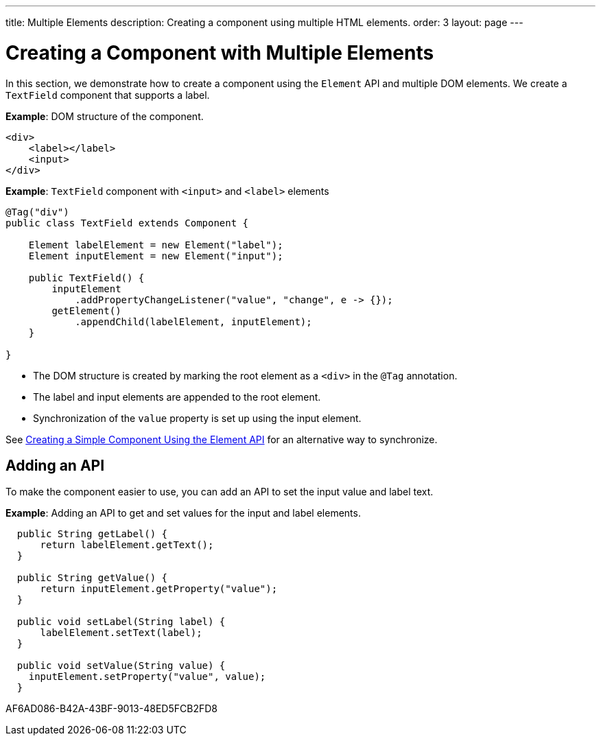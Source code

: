---
title: Multiple Elements
description: Creating a component using multiple HTML elements.
order: 3
layout: page
---

= Creating a Component with Multiple Elements

In this section, we demonstrate how to create a component using the [classname]`Element` API and multiple DOM elements.
We create a `TextField` component that supports a label.

*Example*: DOM structure of the component.

[source,html]
----
<div>
    <label></label>
    <input>
</div>
----

*Example*: `TextField` component with `<input>` and `<label>` elements

[source,java]
----
@Tag("div")
public class TextField extends Component {

    Element labelElement = new Element("label");
    Element inputElement = new Element("input");

    public TextField() {
        inputElement
            .addPropertyChangeListener("value", "change", e -> {});
        getElement()
            .appendChild(labelElement, inputElement);
    }

}
----

* The DOM structure is created by marking the root element as a `<div>` in the `@Tag` annotation.
* The label and input elements are appended to the root element.
* Synchronization of the `value` property is set up using the input element.

See <<basic#,Creating a Simple Component Using the Element API>> for an alternative way to synchronize.

== Adding an API

To make the component easier to use, you can add an API to set the input value and label text.

*Example*: Adding an API to get and set values for the input and label elements.

[source,java]
----
  public String getLabel() {
      return labelElement.getText();
  }

  public String getValue() {
      return inputElement.getProperty("value");
  }

  public void setLabel(String label) {
      labelElement.setText(label);
  }

  public void setValue(String value) {
    inputElement.setProperty("value", value);
  }
----


[.discussion-id]
AF6AD086-B42A-43BF-9013-48ED5FCB2FD8
